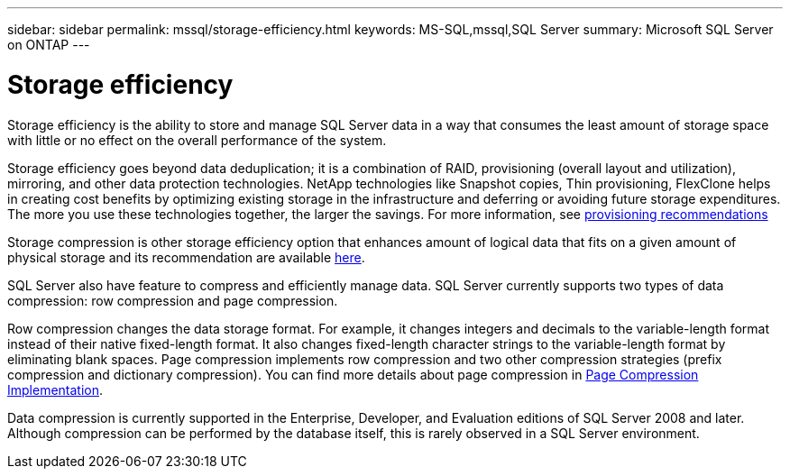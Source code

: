 ---
sidebar: sidebar
permalink: mssql/storage-efficiency.html
keywords: MS-SQL,mssql,SQL Server
summary: Microsoft SQL Server on ONTAP
---

= Storage efficiency

[.lead]
Storage efficiency is the ability to store and manage SQL Server data in a way that consumes the least amount of storage space with little or no effect on the overall performance of the system. 

Storage efficiency goes beyond data deduplication; it is a combination of RAID, provisioning (overall layout and utilization), mirroring, and other data protection technologies. NetApp technologies like Snapshot copies, Thin provisioning,  FlexClone helps in creating cost benefits by optimizing existing storage in the infrastructure and deferring or avoiding future storage expenditures. The more you use these technologies together, the larger the savings. For more information, see link:../common/ontap/efficiency.html[provisioning recommendations]

Storage compression is other storage efficiency option that enhances amount of logical data that fits on a given amount of physical storage and its recommendation are available link:../common/ontap/thin-provisioning.html[here]. 

SQL Server also have feature to compress and efficiently manage data. SQL Server currently supports two types of data compression: row compression and page compression. 

Row compression changes the data storage format. For example, it changes integers and decimals to the variable-length format instead of their native fixed-length format. It also changes fixed-length character strings to the variable-length format by eliminating blank spaces. Page compression implements row compression and two other compression strategies (prefix compression and dictionary compression). You can find more details about page compression in link:https://learn.microsoft.com/en-us/sql/relational-databases/data-compression/page-compression-implementation?view=sql-server-ver16&redirectedfrom=MSDN[Page Compression Implementation]. 

Data compression is currently supported in the Enterprise, Developer, and Evaluation editions of SQL Server 2008 and later. Although compression can be performed by the database itself, this is rarely observed in a SQL Server environment.

